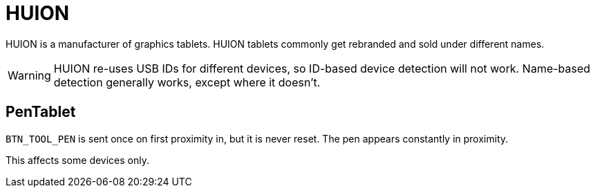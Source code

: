 = HUION =

HUION is a manufacturer of graphics tablets. HUION tablets commonly get
rebranded and sold under different names.

:toc:

WARNING: HUION re-uses USB IDs for different devices, so ID-based device
detection will not work. Name-based detection generally works, except where
it doesn't.

== PenTablet ==
`BTN_TOOL_PEN` is sent once on first proximity in, but it is never reset.
The pen appears constantly in proximity.

This affects some devices only.
